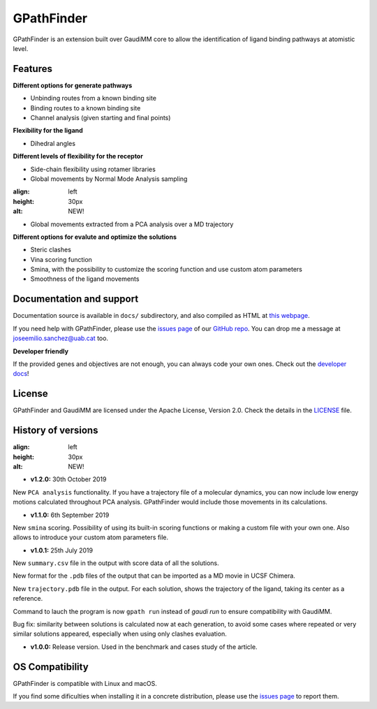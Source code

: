 .. GPathFinder: Identification of ligand binding pathways 
.. by a multi-objective genetic algorithm

   https://github.com/insilichem/gpathfinder

   Copyright 2019 José-Emilio Sánchez Aparicio, Giuseppe Sciortino,
   Daniel Villadrich Herrmannsdoerfer, Pablo Orenes Chueca, 
   Jaime Rodríguez-Guerra Pedregal and Jean-Didier Maréchal
   
   Licensed under the Apache License, Version 2.0 (the "License");
   you may not use this file except in compliance with the License.
   You may obtain a copy of the License at

        http://www.apache.org/licenses/LICENSE-2.0

   Unless required by applicable law or agreed to in writing, software
   distributed under the License is distributed on an "AS IS" BASIS,
   WITHOUT WARRANTIES OR CONDITIONS OF ANY KIND, either express or implied.
   See the License for the specific language governing permissions and
   limitations under the License.


GPathFinder
===========

.. image:: https://readthedocs.org/projects/gpathfinder/badge/?version=latest
    :target: https://gpathfinder.readthedocs.io/en/latest/

.. image:: https://anaconda.org/josan_bcn/gpathfinder/badges/installer/conda.svg
    :target: https://anaconda.org/josan_bcn/gpathfinder

.. image:: https://img.shields.io/badge/python-2.7.16-blue.svg
   :target: https://www.python.org/downloads/release/python-2716

.. image:: https://img.shields.io/github/license/insilichem/gpathfinder.svg?color=orange
   :target: http://www.apache.org/licenses/LICENSE-2.0

.. image:: https://img.shields.io/badge/doi-10.3390%2Fijms20133155-blue.svg 
   :target: https://www.mdpi.com/1422-0067/20/13/3155

.. image:: https://img.shields.io/static/v1.svg?label=platform&message=linux%20|%20macOS&color=lightgrey

GPathFinder is an extension built over GaudiMM core to allow the identification 
of ligand binding pathways at atomistic level.

.. image:: docs/data/gpathfinderlogo-whitebg.jpg
    :alt: GPathFinder logo

Features
--------

**Different options for generate pathways**

- Unbinding routes from a known binding site
- Binding routes to a known binding site
- Channel analysis (given starting and final points)

**Flexibility for the ligand**

- Dihedral angles

**Different levels of flexibility for the receptor**

- Side-chain flexibility using rotamer libraries
- Global movements by Normal Mode Analysis sampling

.. image:: data/new.jpeg 
:align: left 
:height: 30px 
:alt: NEW!

- Global movements extracted from a PCA analysis over a MD trajectory

**Different options for evalute and optimize the solutions**

- Steric clashes
- Vina scoring function
- Smina, with the possibility to customize the scoring function and use custom atom parameters
- Smoothness of the ligand movements
 
Documentation and support
-------------------------

Documentation source is available in ``docs/`` subdirectory, and also compiled as HTML at `this webpage <https://gpathfinder.readthedocs.io/en/latest/>`_.

If you need help with GPathFinder, please use the `issues page <https://github.com/insilichem/gpathfinder/issues>`_ of our `GitHub repo <https://github.com/insilichem/gpathfinder>`_. You can drop me a message at `joseemilio.sanchez@uab.cat <mailto:joseemilio.sanchez@uab.cat>`_ too.

**Developer friendly**

If the provided genes and objectives are not enough, you can always code your own ones. Check out the `developer docs <https://gpathfinder.readthedocs.io/en/latest/developers.html>`_!

License
-------

GPathFinder and GaudiMM are licensed under the Apache License, Version 2.0. Check the details in the `LICENSE <https://raw.githubusercontent.com/insilichem/gpathfinder/master/LICENSE>`_ file.

History of versions
-------------------

.. image:: data/new.jpeg 
:align: left 
:height: 30px 
:alt: NEW!

- **v1.2.0:** 30th October 2019
New ``PCA analysis`` functionality. If you have a trajectory file of a molecular dynamics, you can now include low energy motions calculated throughout PCA analysis. GPathFinder would include those movements in its calculations.

- **v1.1.0:** 6th September 2019
New ``smina`` scoring. Possibility of using its built-in scoring functions or making a custom file with your own one. Also allows to introduce your custom atom parameters file.

- **v1.0.1:** 25th July 2019
New ``summary.csv`` file in the output with score data of all the solutions.

New format for the ``.pdb`` files of the output that can be imported as a MD movie in UCSF Chimera.

New ``trajectory.pdb`` file in the output. For each solution, shows the trajectory of the ligand, taking its center as a reference.

Command to lauch the program is now ``gpath run`` instead of `gaudi run` to ensure compatibility with GaudiMM.

Bug fix: similarity between solutions is calculated now at each generation, to avoid some cases where repeated or very similar solutions appeared, especially when using only clashes evaluation.

- **v1.0.0:** Release version. Used in the benchmark and cases study of the article.

OS Compatibility
----------------

GPathFinder is compatible with Linux and macOS.

If you find some dificulties when installing it in a concrete distribution, please use the `issues page <https://github.com/insilichem/gpathfinder/issues>`_ to report them.

